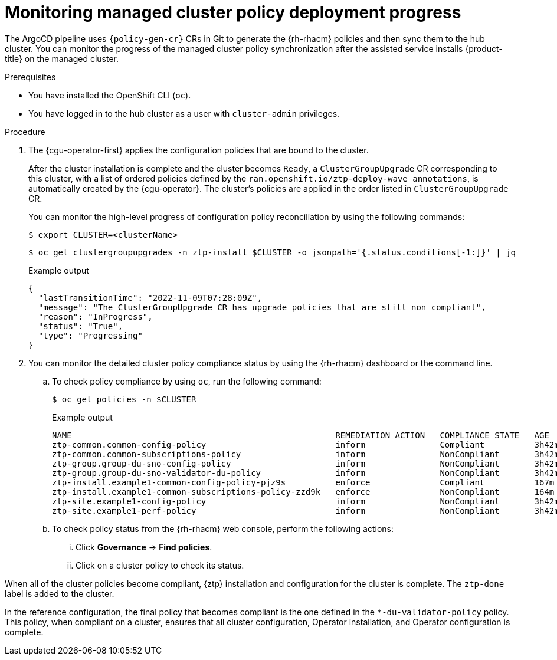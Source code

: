 // Module included in the following assemblies:
//
// * scalability_and_performance/ztp_far_edge/ztp-configuring-managed-clusters-policies.adoc

:_mod-docs-content-type: PROCEDURE
[id="ztp-monitoring-policy-deployment-progress_{context}"]
= Monitoring managed cluster policy deployment progress

The ArgoCD pipeline uses `{policy-gen-cr}` CRs in Git to generate the {rh-rhacm} policies and then sync them to the hub cluster. You can monitor the progress of the managed cluster policy synchronization after the assisted service installs {product-title} on the managed cluster.

.Prerequisites

* You have installed the OpenShift CLI (`oc`).

* You have logged in to the hub cluster as a user with `cluster-admin` privileges.

.Procedure

. The {cgu-operator-first} applies the configuration policies that are bound to the cluster.
+
After the cluster installation is complete and the cluster becomes `Ready`, a `ClusterGroupUpgrade` CR corresponding to this cluster, with a list of ordered policies defined by the `ran.openshift.io/ztp-deploy-wave annotations`, is automatically created by the {cgu-operator}. The cluster's policies are applied in the order listed in `ClusterGroupUpgrade` CR.
+
You can monitor the high-level progress of configuration policy reconciliation by using the following commands:
+
[source,terminal]
----
$ export CLUSTER=<clusterName>
----
+
[source,terminal]
----
$ oc get clustergroupupgrades -n ztp-install $CLUSTER -o jsonpath='{.status.conditions[-1:]}' | jq
----
+
.Example output
[source,terminal]
----
{
  "lastTransitionTime": "2022-11-09T07:28:09Z",
  "message": "The ClusterGroupUpgrade CR has upgrade policies that are still non compliant",
  "reason": "InProgress",
  "status": "True",
  "type": "Progressing"
}
----

. You can monitor the detailed cluster policy compliance status by using the {rh-rhacm} dashboard or the command line.

.. To check policy compliance by using `oc`, run the following command:
+
[source,terminal]
----
$ oc get policies -n $CLUSTER
----
+
.Example output
[source,terminal]
----
NAME                                                     REMEDIATION ACTION   COMPLIANCE STATE   AGE
ztp-common.common-config-policy                          inform               Compliant          3h42m
ztp-common.common-subscriptions-policy                   inform               NonCompliant       3h42m
ztp-group.group-du-sno-config-policy                     inform               NonCompliant       3h42m
ztp-group.group-du-sno-validator-du-policy               inform               NonCompliant       3h42m
ztp-install.example1-common-config-policy-pjz9s          enforce              Compliant          167m
ztp-install.example1-common-subscriptions-policy-zzd9k   enforce              NonCompliant       164m
ztp-site.example1-config-policy                          inform               NonCompliant       3h42m
ztp-site.example1-perf-policy                            inform               NonCompliant       3h42m
----

.. To check policy status from the {rh-rhacm} web console, perform the following actions:

... Click *Governance* -> *Find policies*.
... Click on a cluster policy to check its status.

When all of the cluster policies become compliant, {ztp} installation and configuration for the cluster is complete. The `ztp-done` label is added to the cluster.

In the reference configuration, the final policy that becomes compliant is the one defined in the `*-du-validator-policy` policy. This policy, when compliant on a cluster, ensures that all cluster configuration, Operator installation, and Operator configuration is complete.